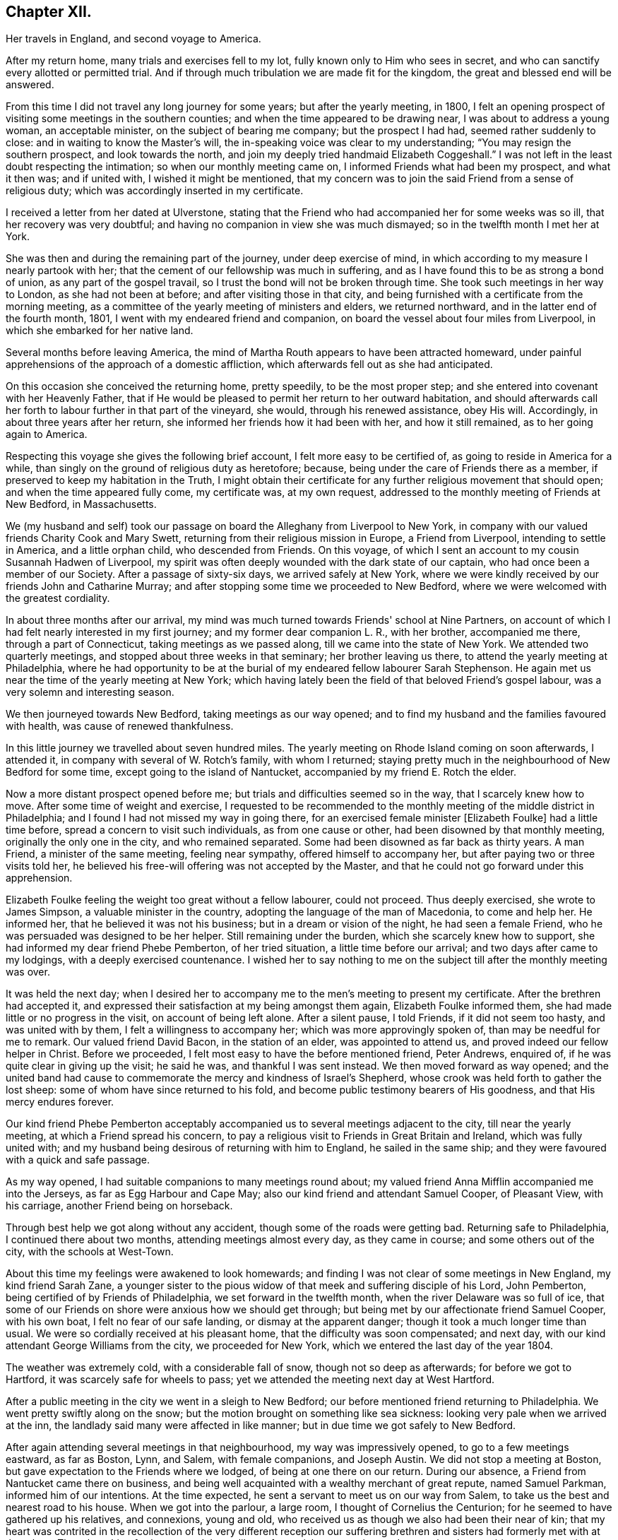 == Chapter XII.

Her travels in England, and second voyage to America.

After my return home, many trials and exercises fell to my lot,
fully known only to Him who sees in secret,
and who can sanctify every allotted or permitted trial.
And if through much tribulation we are made fit for the kingdom,
the great and blessed end will be answered.

From this time I did not travel any long journey for some years;
but after the yearly meeting, in 1800,
I felt an opening prospect of visiting some meetings in the southern counties;
and when the time appeared to be drawing near, I was about to address a young woman,
an acceptable minister, on the subject of bearing me company; but the prospect I had had,
seemed rather suddenly to close: and in waiting to know the Master's will,
the in-speaking voice was clear to my understanding;
"`You may resign the southern prospect, and look towards the north,
and join my deeply tried handmaid Elizabeth Coggeshall.`"
I was not left in the least doubt respecting the intimation;
so when our monthly meeting came on, I informed Friends what had been my prospect,
and what it then was; and if united with, I wished it might be mentioned,
that my concern was to join the said Friend from a sense of religious duty;
which was accordingly inserted in my certificate.

I received a letter from her dated at Ulverstone,
stating that the Friend who had accompanied her for some weeks was so ill,
that her recovery was very doubtful;
and having no companion in view she was much dismayed;
so in the twelfth month I met her at York.

She was then and during the remaining part of the journey, under deep exercise of mind,
in which according to my measure I nearly partook with her;
that the cement of our fellowship was much in suffering,
and as I have found this to be as strong a bond of union,
as any part of the gospel travail, so I trust the bond will not be broken through time.
She took such meetings in her way to London, as she had not been at before;
and after visiting those in that city,
and being furnished with a certificate from the morning meeting,
as a committee of the yearly meeting of ministers and elders, we returned northward,
and in the latter end of the fourth month, 1801,
I went with my endeared friend and companion,
on board the vessel about four miles from Liverpool,
in which she embarked for her native land.

Several months before leaving America,
the mind of Martha Routh appears to have been attracted homeward,
under painful apprehensions of the approach of a domestic affliction,
which afterwards fell out as she had anticipated.

On this occasion she conceived the returning home, pretty speedily,
to be the most proper step; and she entered into covenant with her Heavenly Father,
that if He would be pleased to permit her return to her outward habitation,
and should afterwards call her forth to labour further in that part of the vineyard,
she would, through his renewed assistance, obey His will.
Accordingly, in about three years after her return,
she informed her friends how it had been with her, and how it still remained,
as to her going again to America.

Respecting this voyage she gives the following brief account,
I felt more easy to be certified of, as going to reside in America for a while,
than singly on the ground of religious duty as heretofore; because,
being under the care of Friends there as a member,
if preserved to keep my habitation in the Truth,
I might obtain their certificate for any further religious movement that should open;
and when the time appeared fully come, my certificate was, at my own request,
addressed to the monthly meeting of Friends at New Bedford, in Massachusetts.

We (my husband and self) took our passage on
board the Alleghany from Liverpool to New York,
in company with our valued friends Charity Cook and Mary Swett,
returning from their religious mission in Europe, a Friend from Liverpool,
intending to settle in America, and a little orphan child, who descended from Friends.
On this voyage, of which I sent an account to my cousin Susannah Hadwen of Liverpool,
my spirit was often deeply wounded with the dark state of our captain,
who had once been a member of our Society.
After a passage of sixty-six days, we arrived safely at New York,
where we were kindly received by our friends John and Catharine Murray;
and after stopping some time we proceeded to New Bedford,
where we were welcomed with the greatest cordiality.

In about three months after our arrival,
my mind was much turned towards Friends' school at Nine Partners,
on account of which I had felt nearly interested in my first journey;
and my former dear companion L. R., with her brother, accompanied me there,
through a part of Connecticut, taking meetings as we passed along,
till we came into the state of New York.
We attended two quarterly meetings, and stopped about three weeks in that seminary;
her brother leaving us there, to attend the yearly meeting at Philadelphia,
where he had opportunity to be at the burial of
my endeared fellow labourer Sarah Stephenson.
He again met us near the time of the yearly meeting at New York;
which having lately been the field of that beloved Friend's gospel labour,
was a very solemn and interesting season.

We then journeyed towards New Bedford, taking meetings as our way opened;
and to find my husband and the families favoured with health,
was cause of renewed thankfulness.

In this little journey we travelled about seven hundred miles.
The yearly meeting on Rhode Island coming on soon afterwards, I attended it,
in company with several of W. Rotch's family, with whom I returned;
staying pretty much in the neighbourhood of New Bedford for some time,
except going to the island of Nantucket, accompanied by my friend E. Rotch the elder.

Now a more distant prospect opened before me;
but trials and difficulties seemed so in the way, that I scarcely knew how to move.
After some time of weight and exercise,
I requested to be recommended to the monthly
meeting of the middle district in Philadelphia;
and I found I had not missed my way in going there,
for an exercised female minister +++[+++Elizabeth Foulke]
had a little time before, spread a concern to visit such individuals,
as from one cause or other, had been disowned by that monthly meeting,
originally the only one in the city, and who remained separated.
Some had been disowned as far back as thirty years.
A man Friend, a minister of the same meeting, feeling near sympathy,
offered himself to accompany her, but after paying two or three visits told her,
he believed his free-will offering was not accepted by the Master,
and that he could not go forward under this apprehension.

Elizabeth Foulke feeling the weight too great without a fellow labourer,
could not proceed.
Thus deeply exercised, she wrote to James Simpson, a valuable minister in the country,
adopting the language of the man of Macedonia, to come and help her.
He informed her, that he believed it was not his business;
but in a dream or vision of the night, he had seen a female Friend,
who he was persuaded was designed to be her helper.
Still remaining under the burden, which she scarcely knew how to support,
she had informed my dear friend Phebe Pemberton, of her tried situation,
a little time before our arrival; and two days after came to my lodgings,
with a deeply exercised countenance.
I wished her to say nothing to me on the subject till after the monthly meeting was over.

It was held the next day;
when I desired her to accompany me to the men's meeting to present my certificate.
After the brethren had accepted it,
and expressed their satisfaction at my being amongst them again,
Elizabeth Foulke informed them, she had made little or no progress in the visit,
on account of being left alone.
After a silent pause, I told Friends, if it did not seem too hasty,
and was united with by them, I felt a willingness to accompany her;
which was more approvingly spoken of, than may be needful for me to remark.
Our valued friend David Bacon, in the station of an elder, was appointed to attend us,
and proved indeed our fellow helper in Christ.
Before we proceeded, I felt most easy to have the before mentioned friend, Peter Andrews,
enquired of, if he was quite clear in giving up the visit; he said he was,
and thankful I was sent instead.
We then moved forward as way opened;
and the united band had cause to commemorate the mercy and kindness of Israel's Shepherd,
whose crook was held forth to gather the lost sheep:
some of whom have since returned to his fold,
and become public testimony bearers of His goodness, and that His mercy endures forever.

Our kind friend Phebe Pemberton acceptably accompanied
us to several meetings adjacent to the city,
till near the yearly meeting, at which a Friend spread his concern,
to pay a religious visit to Friends in Great Britain and Ireland,
which was fully united with;
and my husband being desirous of returning with him to England,
he sailed in the same ship; and they were favoured with a quick and safe passage.

As my way opened, I had suitable companions to many meetings round about;
my valued friend Anna Mifflin accompanied me into the Jerseys,
as far as Egg Harbour and Cape May; also our kind friend and attendant Samuel Cooper,
of Pleasant View, with his carriage, another Friend being on horseback.

Through best help we got along without any accident,
though some of the roads were getting bad.
Returning safe to Philadelphia, I continued there about two months,
attending meetings almost every day, as they came in course;
and some others out of the city, with the schools at West-Town.

About this time my feelings were awakened to look homewards;
and finding I was not clear of some meetings in New England, my kind friend Sarah Zane,
a younger sister to the pious widow of that meek and suffering disciple of his Lord,
John Pemberton, being certified of by Friends of Philadelphia,
we set forward in the twelfth month, when the river Delaware was so full of ice,
that some of our Friends on shore were anxious how we should get through;
but being met by our affectionate friend Samuel Cooper, with his own boat,
I felt no fear of our safe landing, or dismay at the apparent danger;
though it took a much longer time than usual.
We were so cordially received at his pleasant home,
that the difficulty was soon compensated; and next day,
with our kind attendant George Williams from the city, we proceeded for New York,
which we entered the last day of the year 1804.

The weather was extremely cold, with a considerable fall of snow,
though not so deep as afterwards; for before we got to Hartford,
it was scarcely safe for wheels to pass;
yet we attended the meeting next day at West Hartford.

After a public meeting in the city we went in a sleigh to New Bedford;
our before mentioned friend returning to Philadelphia.
We went pretty swiftly along on the snow;
but the motion brought on something like sea sickness:
looking very pale when we arrived at the inn,
the landlady said many were affected in like manner;
but in due time we got safely to New Bedford.

After again attending several meetings in that neighbourhood,
my way was impressively opened, to go to a few meetings eastward, as far as Boston, Lynn,
and Salem, with female companions, and Joseph Austin.
We did not stop a meeting at Boston, but gave expectation to the Friends where we lodged,
of being at one there on our return.
During our absence, a Friend from Nantucket came there on business,
and being well acquainted with a wealthy merchant of great repute, named Samuel Parkman,
informed him of our intentions.
At the time expected, he sent a servant to meet us on our way from Salem,
to take us the best and nearest road to his house.
When we got into the parlour, a large room, I thought of Cornelius the Centurion;
for he seemed to have gathered up his relatives, and connexions, young and old,
who received us as though we also had been their near of kin;
that my heart was contrited in the recollection of the very different reception our
suffering brethren and sisters had formerly met with at that place.
Though nothing further opened than a liberty for social conversation,
and answering the enquiries made of us,
it appeared to be a mutually satisfactory interview.

My mind was however secretly under weight respecting the public meeting:
I had thought of the tenth hour; some proposed eleven o'clock.
I said, I had mostly left these matters to those resident in a place, but at that time,
ten o'clock seemed to fix with me.
After a little pause, Samuel Parkman replied: "`And I believe you are right;
for it is our Quarter Sessions here, which open at twelve o'clock;
it will give more liberty for such as incline to attend, than a later hour.`"
So after desiring those who were to give notice, to request punctuality to the hour,
we went to our lodgings.
The meeting collected very fully and punctually,
and Samuel Parkman appeared to have brought the numerous
company we had been with at his house the evening before,
whom he seated in a suitable manner, and then sat down in the gallery,
by the Friend who attended us.
Seeing several come in who seemed of the great of the earth,
my spirit was awfully bowed before the Throne of Grace, for help and direction.

The meeting was scarcely more than fully gathered into quietude,
when the word of life arose, with that authority which I dared not dispute,
though on leaving my seat I saw little more to express, than:
"`With the word of a King there is power.`"
And may my soul ever bear in grateful remembrance the truth of this assertion,
as applicable to the King of kings, who graciously condescended to be mouth and wisdom,
tongue and utterance, till I felt clear of apprehended duty,
in bearing testimony to the all-sufficiency of His power, for every good word and work,
I had only taken my seat a short time, when the spirit of supplication was poured forth,
to beseech the Lord on high, that in his own time,
the blood of the martyrs which had been shed in that place,
might prove as the seed of the kingdom; that the children then unborn,
might become acquainted with the pure and holy principle of grace and truth,
which comes by Jesus Christ; for the support of which,
his faithful servants loved not their lives unto death.
A great solemnity appeared over the meeting; and after a little pause,
the public clock struck twelve, when one of the great men went out,
but in a very quiet manner: and in a short time the meeting broke up.

S+++.+++ Parkman came, and took me by the hand in a very affectionate manner,
saying very gravely: "`You have indeed manifested,
that 'With the word of a King there is power,' or you could not have been supported;
for you were just an hour and a half on your feet, before you offered the prayer to God;
and that he may prosper you in every future work and service, is my sincere desire.`"
I felt then like a worm; and could hardly tell what answer to make,
more than just to acknowledge his kind attention.
Many tender persons near the door of the meeting-house,
offered grateful acknowledgements to the blessed Author of all good,
that they had had the opportunity of being at meeting;
expressing a hope they should not soon forget it.
In the afternoon we journeyed forward; and next day got safely back to New Bedford.

My feelings now began to be awakened more and more, to look towards my native land;
not that I felt a full clearance in some places; but having done what I could,
it felt best to pack up the chest which contained the accommodations for a voyage,
and to settle such goods as were to be left behind, etc.;
that if increasing liberty should be obtained,
and way open to take shipping from some distant port, I might have them in readiness;
though as before, it seemed safest for me to say little about it,
till it became needful to request a certificate.

About the latter end of third month,
taking a near and affecting leave of my beloved friends there,
one of them accompanied my companion and self to New York,
by water about two hundred miles.
We had a pretty favourable passage for the time of year,
and were as usual very kindly received by our friends John and Catharine Murray.
Having a prospect of attending some meetings on Long Island,
and a quarterly meeting at Purchase, my faith was greatly tried,
through a permitted accident.

Going into a friend's house in New York, a plank broke under me,
and caused a severe wound on the shin bone, which gave me great pain;
but not feeling liberty in spirit to omit these meetings,
our dear friends J. and C. Murray, with worthy Thomas Dobson,
father of Lindley Murray's wife, accompanied us to Long Island,
when being clear of meetings there,
the former Friends went with us to the quarterly meeting at Purchase;
and though I travelled along with great difficulty,
my mind feeling a peaceful acquittance, I was mercifully enabled to move forward.

When about to leave New York,
I felt so nearly and tenderly affected towards Friends there,
that a secret impression attended me it might be the farewell opportunity;
which proving the case, my way opened, under the influence of the same cementing love,
to salute their women's yearly meeting, which began about the time of my embarkation,
with an epistle; which a Friend was commissioned to inform me was so acceptable,
that copies were circulated to the quarterly meetings.

Journeying forward, taking some meetings in our way,
we were met at Frank ford by our valued friends James Pemberton, and Elizabeth Foulke.
The quarterly meeting coming on at Philadelphia, I was very desirous to attend it,
though with considerable difficulty; yet my mind being relieved thereby,
I was favoured with quietude to remain under the hospitable
roof of my dear friends James and Phebe Pemberton.

During this time of confinement, I had opportunity steadily to look homewards,
and hearing of a vessel called the Rose, of which the captain, Caleb Hathaway,
was in part owner, likely to sail for Liverpool in about three weeks,
I felt quite easy to have my passage taken in her;
though several of my kind friends thought it was running a risk for
me to go to sea before the wound in my limb was healed,
and I a stranger to all on board.
Before my departure, my endeared friend Rebecca Wright, and two precious young women,
came to take leave, and stopped two nights with me.

On the morning of my embarkation, many Friends coming in,
a farewell religious opportunity opened,
and our separation was attended with such tenderness and contrition,
as was humbling beyond the power of expression.
After which my beloved friends Phebe Pemberton and Elizabeth Foulke, with several others,
accompanied me to the ship: three of whom staid two nights with me on board,
returning with the pilot.

Here may be inserted an extract of a letter from Rebecca Jones,
written on the occasion of Martha Routh's return home.

Philadelphia, Fifth month 29th, 1805.

My dearly beloved friend and sister Martha Routh!

Feeling my heart this morning renewedly bound to you,
in the precious fellowship of the gospel,
in the afflictions whereof I have also often been your companion,
I have called for pen and ink to salute you on board the Rose; and perhaps it may,
soon after your arrival on your own shore, be put into your hand.

My feelings on parting with you at J. Pemberton's last seventh-day,
amidst such a concourse of your friends, were indescribable; fully believing that,
though we may never more meet in mutability,
our spirits will not be separated by distance, either of time or space.
I don't dare to say that you will never see America again; that and all future events,
I desire to leave to your blessed Master, who has often made a way for you,
even where you could see no way: and He will not forsake you,
nor allow you to become desolate: "`Because he has set his love upon me,
therefore will I deliver him; I will set him on high, because he has known my name:
he shall call upon me and I will answer him,
etc. etc.`" (read 91st Psalm.) This gracious promise, so replete with mercy and goodness,
springs sweetly in my remembrance, as a portion especially designed for your inheritance,
now after your retreat from our laborious field, wherein you have not fainted.

Well, my dear friend,
count it no strange thing if your faith and patience be again proved.
You know too well the danger of pleasant things,
to look for or desire them further than in the will of Him,
"`who does all things well;`" and who has, in the promise alluded to,
given you the fullest assurance of his care and protection,
through your painful pilgrimage.
The "`Alpha`" indeed,
will also reward your unwearied endeavours to
promote His blessed cause and testimony on earth,
with a peaceful admission among His faithful servants,
when your tribulations and labours are over:
and be your ever blessed "`Omega,`" your "`evening song.`"

I was now left in the Rose entirely with strangers,
who were very kind and civil in their way;
but I felt the trial so great of having no member of our Society on board,
that I thought even a lamb out of our own flock, would have been a precious companion;
yet I was mercifully preserved in quietude, and my wound gradually healed.
I found captain Hathaway a serious man, much inclined to look towards Friends;
and when with me he spoke and acted like one;
but he was then too weak to take up the cross when in company with others,
though he has since become a member of our religious Society.

I suffered while at sea as heretofore, from sickness,
yet not so heavily as in former voyages,
and in about six weeks was favoured to land safely at Liverpool.

